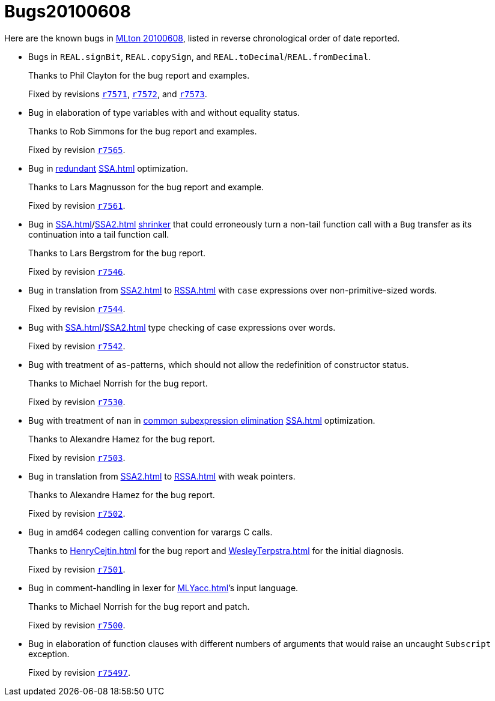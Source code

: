 = Bugs20100608

Here are the known bugs in <<Release20100608#,MLton 20100608>>, listed
in reverse chronological order of date reported.

* [[bug11]]
Bugs in `REAL.signBit`, `REAL.copySign`, and `REAL.toDecimal`/`REAL.fromDecimal`.
+
Thanks to Phil Clayton for the bug report and examples.
+
Fixed by revisions https://github.com/MLton/mlton/search?q=SVN`r7571&type=commits[`r7571`], https://github.com/MLton/mlton/search?q=SVN`r7572&type=commits[`r7572`], and https://github.com/MLton/mlton/search?q=SVN+r7573&type=commits[`r7573`].

* [[bug10]]
Bug in elaboration of type variables with and without equality status.
+
Thanks to Rob Simmons for the bug report and examples.
+
Fixed by revision https://github.com/MLton/mlton/search?q=SVN+r7565&type=commits[`r7565`].

* [[bug09]]
Bug in <<Redundant#,redundant>> <<SSA#>> optimization.
+
Thanks to Lars Magnusson for the bug report and example.
+
Fixed by revision https://github.com/MLton/mlton/search?q=SVN+r7561&type=commits[`r7561`].

* [[bug08]]
Bug in <<SSA#>>/<<SSA2#>> <<Shrink#,shrinker>> that could erroneously turn a non-tail function call with a `Bug` transfer as its continuation into a tail function call.
+
Thanks to Lars Bergstrom for the bug report.
+
Fixed by revision https://github.com/MLton/mlton/search?q=SVN+r7546&type=commits[`r7546`].

* [[bug07]]
Bug in translation from <<SSA2#>> to <<RSSA#>> with `case` expressions over non-primitive-sized words.
+
Fixed by revision https://github.com/MLton/mlton/search?q=SVN+r7544&type=commits[`r7544`].

* [[bug06]]
Bug with <<SSA#>>/<<SSA2#>> type checking of case expressions over words.
+
Fixed by revision https://github.com/MLton/mlton/search?q=SVN+r7542&type=commits[`r7542`].

* [[bug05]]
Bug with treatment of `as`-patterns, which should not allow the redefinition of constructor status.
+
Thanks to Michael Norrish for the bug report.
+
Fixed by revision https://github.com/MLton/mlton/search?q=SVN+r7530&type=commits[`r7530`].

* [[bug04]]
Bug with treatment of `nan` in <<CommonSubexp#,common subexpression elimination>> <<SSA#>> optimization.
+
Thanks to Alexandre Hamez for the bug report.
+
Fixed by revision https://github.com/MLton/mlton/search?q=SVN+r7503&type=commits[`r7503`].

* [[bug03]]
Bug in translation from <<SSA2#>> to <<RSSA#>> with weak pointers.
+
Thanks to Alexandre Hamez for the bug report.
+
Fixed by revision https://github.com/MLton/mlton/search?q=SVN+r7502&type=commits[`r7502`].

* [[bug02]]
Bug in amd64 codegen calling convention for varargs C calls.
+
Thanks to <<HenryCejtin#>> for the bug report and <<WesleyTerpstra#>> for the initial diagnosis.
+
Fixed by revision https://github.com/MLton/mlton/search?q=SVN+r7501&type=commits[`r7501`].

* [[bug01]]
Bug in comment-handling in lexer for <<MLYacc#>>&rsquo;s input language.
+
Thanks to Michael Norrish for the bug report and patch.
+
Fixed by revision https://github.com/MLton/mlton/search?q=SVN+r7500&type=commits[`r7500`].

* [[bug00]]
Bug in elaboration of function clauses with different numbers of arguments that would raise an uncaught `Subscript` exception.
+
Fixed by revision https://github.com/MLton/mlton/search?q=SVN+r75497&type=commits[`r75497`].
